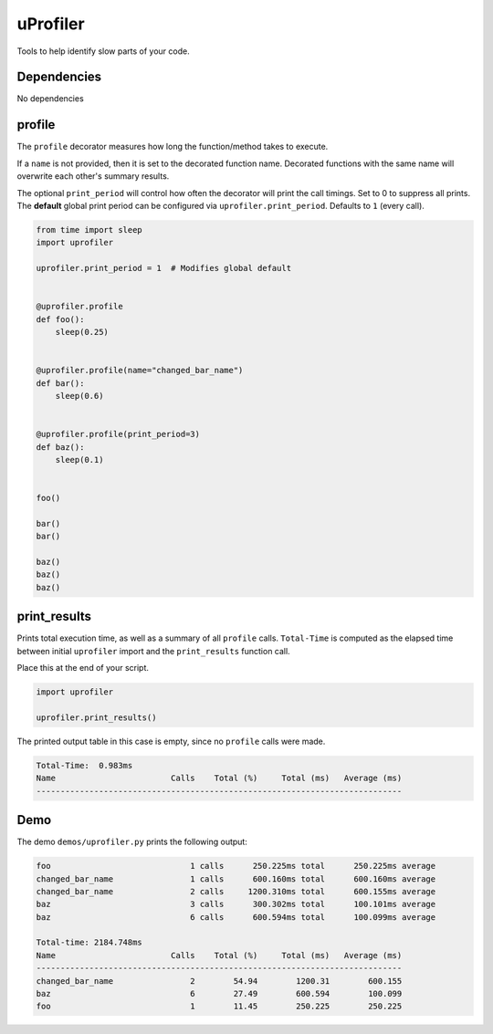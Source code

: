 uProfiler
=========
Tools to help identify slow parts of your code.

Dependencies
^^^^^^^^^^^^

No dependencies


profile
^^^^^^^
The ``profile`` decorator measures how long the function/method takes to execute.

If a ``name`` is not provided, then it is set to the decorated function name.
Decorated functions with the same name will overwrite each other's summary results.

The optional ``print_period`` will control how often the decorator will print
the call timings. Set to 0 to suppress all prints. The **default** global
print period can be configured via ``uprofiler.print_period``.
Defaults to ``1`` (every call).


.. code-block:: python

    from time import sleep
    import uprofiler

    uprofiler.print_period = 1  # Modifies global default


    @uprofiler.profile
    def foo():
        sleep(0.25)


    @uprofiler.profile(name="changed_bar_name")
    def bar():
        sleep(0.6)


    @uprofiler.profile(print_period=3)
    def baz():
        sleep(0.1)


    foo()

    bar()
    bar()

    baz()
    baz()
    baz()

print_results
^^^^^^^^^^^^^
Prints total execution time, as well as a summary of all ``profile`` calls.
``Total-Time`` is computed as the elapsed time between initial ``uprofiler``
import and the ``print_results`` function call.

Place this at the end of your script.

.. code-block:: python

   import uprofiler

   uprofiler.print_results()

The printed output table in this case is empty, since no ``profile`` calls were made.

.. code-block:: text

   Total-Time:  0.983ms
   Name                        Calls    Total (%)     Total (ms)   Average (ms)
   ----------------------------------------------------------------------------

Demo
^^^^
The demo ``demos/uprofiler.py`` prints the following output:

.. code-block:: text

    foo                             1 calls      250.225ms total      250.225ms average
    changed_bar_name                1 calls      600.160ms total      600.160ms average
    changed_bar_name                2 calls     1200.310ms total      600.155ms average
    baz                             3 calls      300.302ms total      100.101ms average
    baz                             6 calls      600.594ms total      100.099ms average

    Total-time: 2184.748ms
    Name                        Calls    Total (%)     Total (ms)   Average (ms)
    ----------------------------------------------------------------------------
    changed_bar_name                2        54.94        1200.31        600.155
    baz                             6        27.49        600.594        100.099
    foo                             1        11.45        250.225        250.225
